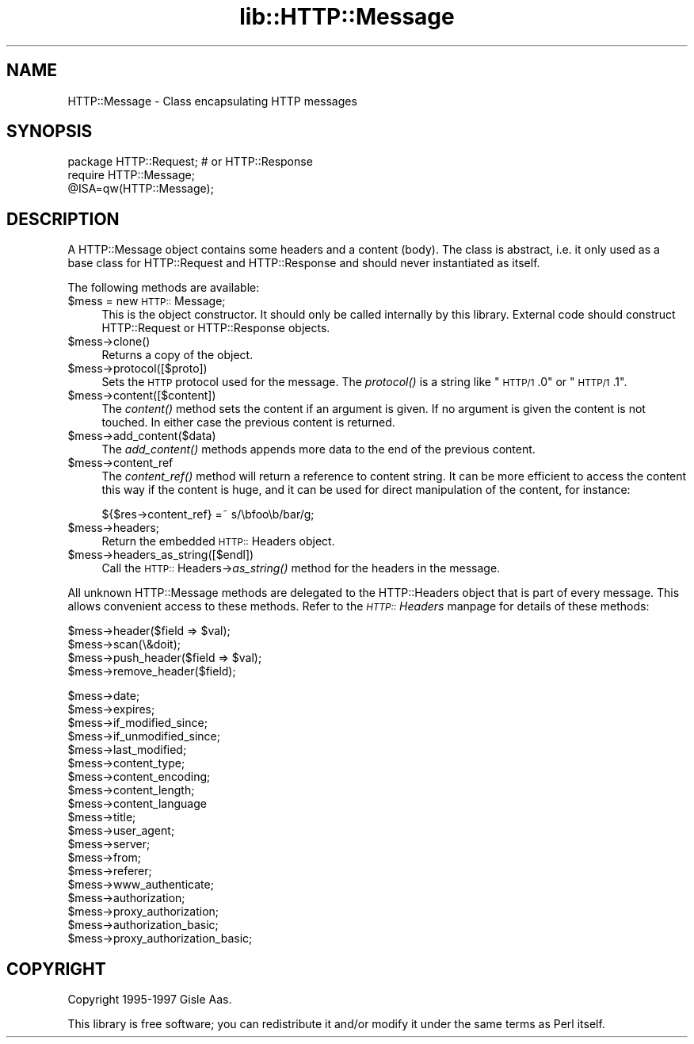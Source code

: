 .rn '' }`
''' $RCSfile$$Revision$$Date$
'''
''' $Log$
'''
.de Sh
.br
.if t .Sp
.ne 5
.PP
\fB\\$1\fR
.PP
..
.de Sp
.if t .sp .5v
.if n .sp
..
.de Ip
.br
.ie \\n(.$>=3 .ne \\$3
.el .ne 3
.IP "\\$1" \\$2
..
.de Vb
.ft CW
.nf
.ne \\$1
..
.de Ve
.ft R

.fi
..
'''
'''
'''     Set up \*(-- to give an unbreakable dash;
'''     string Tr holds user defined translation string.
'''     Bell System Logo is used as a dummy character.
'''
.tr \(*W-|\(bv\*(Tr
.ie n \{\
.ds -- \(*W-
.ds PI pi
.if (\n(.H=4u)&(1m=24u) .ds -- \(*W\h'-12u'\(*W\h'-12u'-\" diablo 10 pitch
.if (\n(.H=4u)&(1m=20u) .ds -- \(*W\h'-12u'\(*W\h'-8u'-\" diablo 12 pitch
.ds L" ""
.ds R" ""
'''   \*(M", \*(S", \*(N" and \*(T" are the equivalent of
'''   \*(L" and \*(R", except that they are used on ".xx" lines,
'''   such as .IP and .SH, which do another additional levels of
'''   double-quote interpretation
.ds M" """
.ds S" """
.ds N" """""
.ds T" """""
.ds L' '
.ds R' '
.ds M' '
.ds S' '
.ds N' '
.ds T' '
'br\}
.el\{\
.ds -- \(em\|
.tr \*(Tr
.ds L" ``
.ds R" ''
.ds M" ``
.ds S" ''
.ds N" ``
.ds T" ''
.ds L' `
.ds R' '
.ds M' `
.ds S' '
.ds N' `
.ds T' '
.ds PI \(*p
'br\}
.\"	If the F register is turned on, we'll generate
.\"	index entries out stderr for the following things:
.\"		TH	Title 
.\"		SH	Header
.\"		Sh	Subsection 
.\"		Ip	Item
.\"		X<>	Xref  (embedded
.\"	Of course, you have to process the output yourself
.\"	in some meaninful fashion.
.if \nF \{
.de IX
.tm Index:\\$1\t\\n%\t"\\$2"
..
.nr % 0
.rr F
.\}
.TH lib::HTTP::Message 3 "libwww-perl-5.36" "6/Jan/98" "User Contributed Perl Documentation"
.UC
.if n .hy 0
.if n .na
.ds C+ C\v'-.1v'\h'-1p'\s-2+\h'-1p'+\s0\v'.1v'\h'-1p'
.de CQ          \" put $1 in typewriter font
.ft CW
'if n "\c
'if t \\&\\$1\c
'if n \\&\\$1\c
'if n \&"
\\&\\$2 \\$3 \\$4 \\$5 \\$6 \\$7
'.ft R
..
.\" @(#)ms.acc 1.5 88/02/08 SMI; from UCB 4.2
.	\" AM - accent mark definitions
.bd B 3
.	\" fudge factors for nroff and troff
.if n \{\
.	ds #H 0
.	ds #V .8m
.	ds #F .3m
.	ds #[ \f1
.	ds #] \fP
.\}
.if t \{\
.	ds #H ((1u-(\\\\n(.fu%2u))*.13m)
.	ds #V .6m
.	ds #F 0
.	ds #[ \&
.	ds #] \&
.\}
.	\" simple accents for nroff and troff
.if n \{\
.	ds ' \&
.	ds ` \&
.	ds ^ \&
.	ds , \&
.	ds ~ ~
.	ds ? ?
.	ds ! !
.	ds /
.	ds q
.\}
.if t \{\
.	ds ' \\k:\h'-(\\n(.wu*8/10-\*(#H)'\'\h"|\\n:u"
.	ds ` \\k:\h'-(\\n(.wu*8/10-\*(#H)'\`\h'|\\n:u'
.	ds ^ \\k:\h'-(\\n(.wu*10/11-\*(#H)'^\h'|\\n:u'
.	ds , \\k:\h'-(\\n(.wu*8/10)',\h'|\\n:u'
.	ds ~ \\k:\h'-(\\n(.wu-\*(#H-.1m)'~\h'|\\n:u'
.	ds ? \s-2c\h'-\w'c'u*7/10'\u\h'\*(#H'\zi\d\s+2\h'\w'c'u*8/10'
.	ds ! \s-2\(or\s+2\h'-\w'\(or'u'\v'-.8m'.\v'.8m'
.	ds / \\k:\h'-(\\n(.wu*8/10-\*(#H)'\z\(sl\h'|\\n:u'
.	ds q o\h'-\w'o'u*8/10'\s-4\v'.4m'\z\(*i\v'-.4m'\s+4\h'\w'o'u*8/10'
.\}
.	\" troff and (daisy-wheel) nroff accents
.ds : \\k:\h'-(\\n(.wu*8/10-\*(#H+.1m+\*(#F)'\v'-\*(#V'\z.\h'.2m+\*(#F'.\h'|\\n:u'\v'\*(#V'
.ds 8 \h'\*(#H'\(*b\h'-\*(#H'
.ds v \\k:\h'-(\\n(.wu*9/10-\*(#H)'\v'-\*(#V'\*(#[\s-4v\s0\v'\*(#V'\h'|\\n:u'\*(#]
.ds _ \\k:\h'-(\\n(.wu*9/10-\*(#H+(\*(#F*2/3))'\v'-.4m'\z\(hy\v'.4m'\h'|\\n:u'
.ds . \\k:\h'-(\\n(.wu*8/10)'\v'\*(#V*4/10'\z.\v'-\*(#V*4/10'\h'|\\n:u'
.ds 3 \*(#[\v'.2m'\s-2\&3\s0\v'-.2m'\*(#]
.ds o \\k:\h'-(\\n(.wu+\w'\(de'u-\*(#H)/2u'\v'-.3n'\*(#[\z\(de\v'.3n'\h'|\\n:u'\*(#]
.ds d- \h'\*(#H'\(pd\h'-\w'~'u'\v'-.25m'\f2\(hy\fP\v'.25m'\h'-\*(#H'
.ds D- D\\k:\h'-\w'D'u'\v'-.11m'\z\(hy\v'.11m'\h'|\\n:u'
.ds th \*(#[\v'.3m'\s+1I\s-1\v'-.3m'\h'-(\w'I'u*2/3)'\s-1o\s+1\*(#]
.ds Th \*(#[\s+2I\s-2\h'-\w'I'u*3/5'\v'-.3m'o\v'.3m'\*(#]
.ds ae a\h'-(\w'a'u*4/10)'e
.ds Ae A\h'-(\w'A'u*4/10)'E
.ds oe o\h'-(\w'o'u*4/10)'e
.ds Oe O\h'-(\w'O'u*4/10)'E
.	\" corrections for vroff
.if v .ds ~ \\k:\h'-(\\n(.wu*9/10-\*(#H)'\s-2\u~\d\s+2\h'|\\n:u'
.if v .ds ^ \\k:\h'-(\\n(.wu*10/11-\*(#H)'\v'-.4m'^\v'.4m'\h'|\\n:u'
.	\" for low resolution devices (crt and lpr)
.if \n(.H>23 .if \n(.V>19 \
\{\
.	ds : e
.	ds 8 ss
.	ds v \h'-1'\o'\(aa\(ga'
.	ds _ \h'-1'^
.	ds . \h'-1'.
.	ds 3 3
.	ds o a
.	ds d- d\h'-1'\(ga
.	ds D- D\h'-1'\(hy
.	ds th \o'bp'
.	ds Th \o'LP'
.	ds ae ae
.	ds Ae AE
.	ds oe oe
.	ds Oe OE
.\}
.rm #[ #] #H #V #F C
.SH "NAME"
HTTP::Message \- Class encapsulating HTTP messages
.SH "SYNOPSIS"
.PP
.Vb 3
\& package HTTP::Request;  # or HTTP::Response
\& require HTTP::Message;
\& @ISA=qw(HTTP::Message);
.Ve
.SH "DESCRIPTION"
A \f(CWHTTP::Message\fR object contains some headers and a content (body).
The class is abstract, i.e. it only used as a base class for
\f(CWHTTP::Request\fR and \f(CWHTTP::Response\fR and should never instantiated
as itself.
.PP
The following methods are available:
.Ip "$mess = new \s-1HTTP::\s0Message;" 4
This is the object constructor.  It should only be called internally
by this library.  External code should construct \f(CWHTTP::Request\fR or
\f(CWHTTP::Response\fR objects.
.Ip "$mess->clone()" 4
Returns a copy of the object.
.Ip "$mess->protocol([$proto])" 4
Sets the \s-1HTTP\s0 protocol used for the message.  The \fIprotocol()\fR is a string
like \*(L"\s-1HTTP/1\s0.0\*(R" or \*(L"\s-1HTTP/1\s0.1\*(R".
.Ip "$mess->content([$content])" 4
The \fIcontent()\fR method sets the content if an argument is given.  If no
argument is given the content is not touched.  In either case the
previous content is returned.
.Ip "$mess->add_content($data)" 4
The \fIadd_content()\fR methods appends more data to the end of the previous
content.
.Ip "$mess->content_ref" 4
The \fIcontent_ref()\fR method will return a reference to content string.
It can be more efficient to access the content this way if the content
is huge, and it can be used for direct manipulation of the content,
for instance:
.Sp
.Vb 1
\&  ${$res->content_ref} =~ s/\ebfoo\eb/bar/g;
.Ve
.Ip "$mess->headers;" 4
Return the embedded \s-1HTTP::\s0Headers object.
.Ip "$mess->headers_as_string([$endl])" 4
Call the \s-1HTTP::\s0Headers->\fIas_string()\fR method for the headers in the
message.
.PP
All unknown \f(CWHTTP::Message\fR methods are delegated to the
\f(CWHTTP::Headers\fR object that is part of every message.  This allows
convenient access to these methods.  Refer to the \fI\s-1HTTP::\s0Headers\fR manpage for
details of these methods:
.PP
.Vb 4
\&  $mess->header($field => $val);
\&  $mess->scan(\e&doit);
\&  $mess->push_header($field => $val);
\&  $mess->remove_header($field);
.Ve
.Vb 19
\&  $mess->date;
\&  $mess->expires;
\&  $mess->if_modified_since;
\&  $mess->if_unmodified_since;
\&  $mess->last_modified;
\&  $mess->content_type;
\&  $mess->content_encoding;
\&  $mess->content_length;
\&  $mess->content_language
\&  $mess->title;
\&  $mess->user_agent;
\&  $mess->server;
\&  $mess->from;
\&  $mess->referer;
\&  $mess->www_authenticate;
\&  $mess->authorization;
\&  $mess->proxy_authorization;
\&  $mess->authorization_basic;
\&  $mess->proxy_authorization_basic;
.Ve
.SH "COPYRIGHT"
Copyright 1995-1997 Gisle Aas.
.PP
This library is free software; you can redistribute it and/or
modify it under the same terms as Perl itself.

.rn }` ''
.IX Title "lib::HTTP::Message 3"
.IX Name "HTTP::Message - Class encapsulating HTTP messages"

.IX Header "NAME"

.IX Header "SYNOPSIS"

.IX Header "DESCRIPTION"

.IX Item "$mess = new \s-1HTTP::\s0Message;"

.IX Item "$mess->clone()"

.IX Item "$mess->protocol([$proto])"

.IX Item "$mess->content([$content])"

.IX Item "$mess->add_content($data)"

.IX Item "$mess->content_ref"

.IX Item "$mess->headers;"

.IX Item "$mess->headers_as_string([$endl])"

.IX Header "COPYRIGHT"

